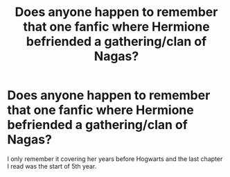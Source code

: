 #+TITLE: Does anyone happen to remember that one fanfic where Hermione befriended a gathering/clan of Nagas?

* Does anyone happen to remember that one fanfic where Hermione befriended a gathering/clan of Nagas?
:PROPERTIES:
:Author: HeadpattingOrchimaru
:Score: 3
:DateUnix: 1609384849.0
:DateShort: 2020-Dec-31
:FlairText: What's That Fic?
:END:
I only remember it covering her years before Hogwarts and the last chapter I read was the start of 5th year.

